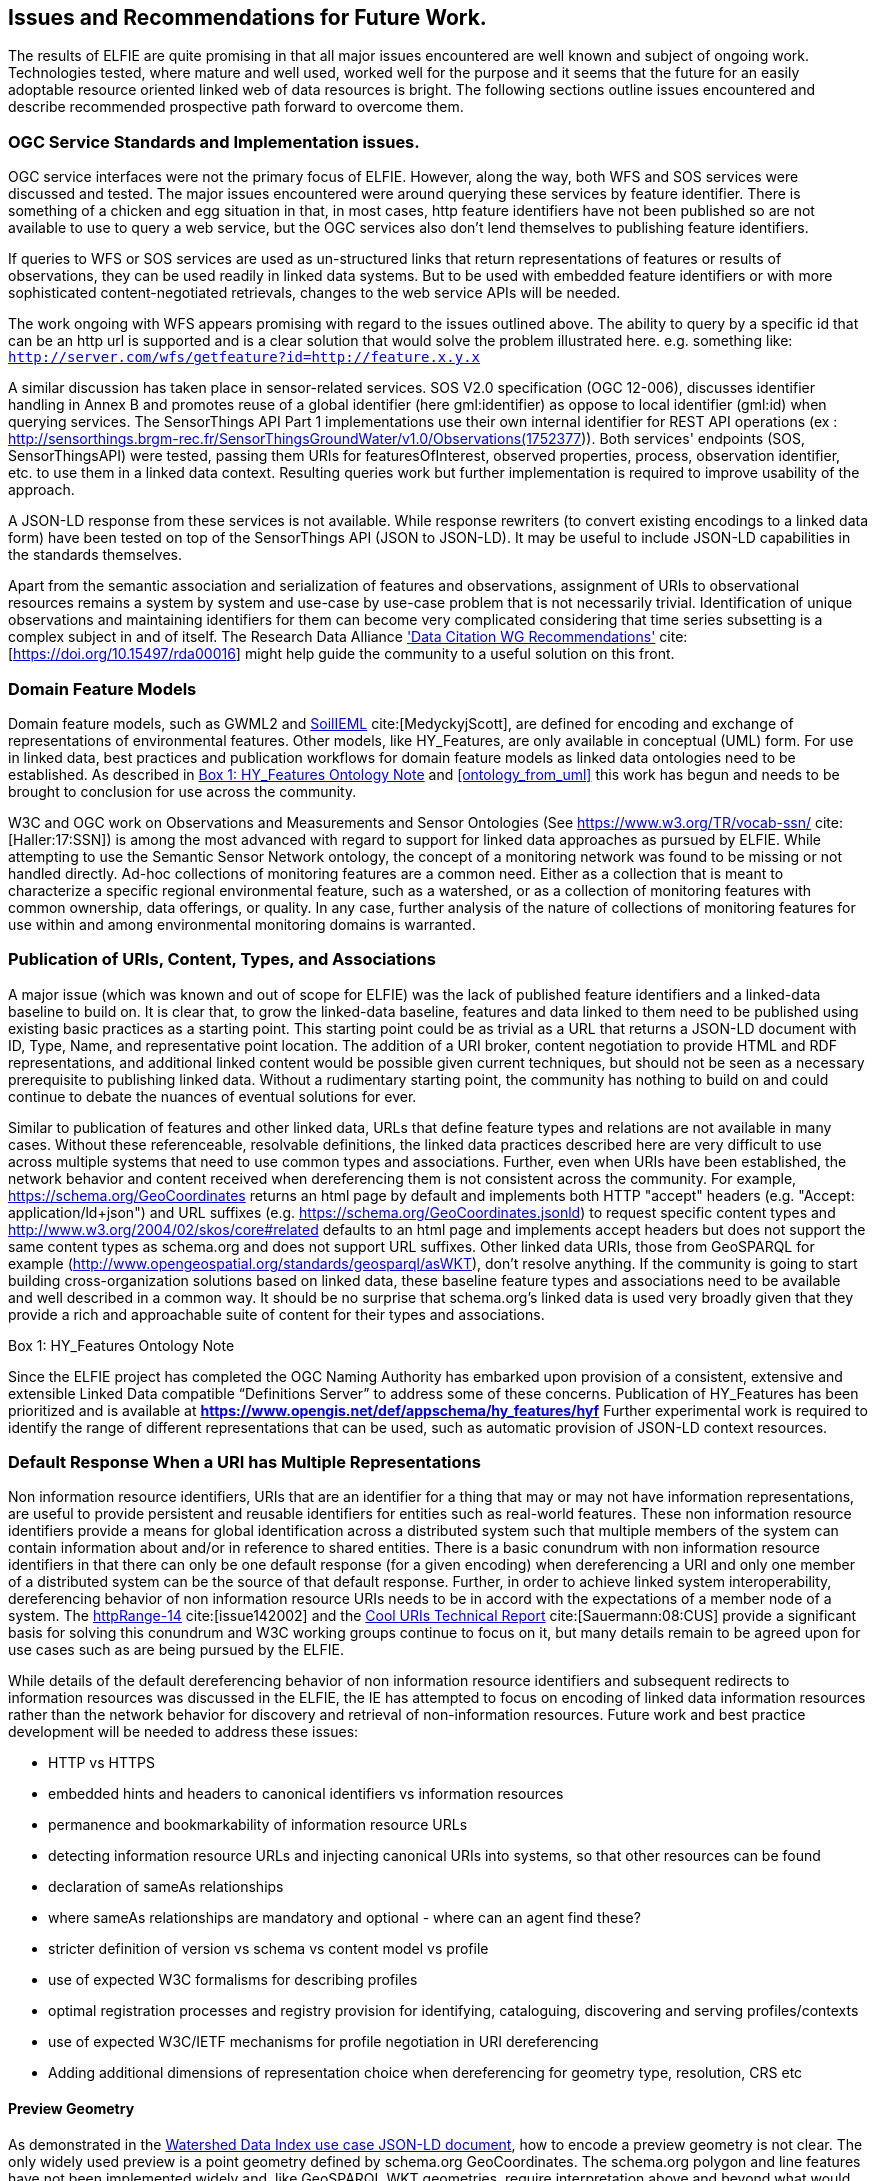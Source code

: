 [[Issues_Recommendations]]
== Issues and Recommendations for Future Work.

The results of ELFIE are quite promising in that all major issues encountered are well known and subject of ongoing work. Technologies tested, where mature and well used, worked well for the purpose and it seems that the future for an easily adoptable resource oriented linked web of data resources is bright. The following sections outline issues encountered and describe recommended prospective path forward to overcome them.

=== OGC Service Standards and Implementation issues.
OGC service interfaces were not the primary focus of ELFIE. However, along the way, both WFS and SOS services were discussed and tested. The major issues encountered were around querying these services by feature identifier. There is something of a chicken and egg situation in that, in most cases, http feature identifiers have not been published so are not available to use to query a web service, but the OGC services also don’t lend themselves to publishing feature identifiers.

If queries to WFS or SOS services are used as un-structured links that return representations of features or results of observations, they can be used readily in linked data systems. But to be used with embedded feature identifiers or with more sophisticated content-negotiated retrievals, changes to the web service APIs will be needed.

The work ongoing with WFS appears promising with regard to the issues outlined above. The ability to query by a specific id that can be an http url is supported and is a clear solution that would solve the problem illustrated here. e.g. something like: `http://server.com/wfs/getfeature?id=http://feature.x.y.x`

A similar discussion has taken place in sensor-related services. SOS V2.0 specification (OGC 12-006), discusses identifier handling in Annex B and promotes reuse of a global identifier (here gml:identifier) as oppose to local identifier (gml:id) when querying services. The SensorThings API Part 1 implementations use their own internal identifier for REST API operations (ex : http://sensorthings.brgm-rec.fr/SensorThingsGroundWater/v1.0/Observations(1752377)). Both services' endpoints (SOS, SensorThingsAPI) were tested, passing them URIs for featuresOfInterest, observed properties, process, observation identifier, etc. to use them in a linked data context. Resulting queries work but further implementation is required to improve usability of the approach.

A JSON-LD response from these services is not available. While response rewriters (to convert existing encodings to a linked data form) have been tested on top of the SensorThings API (JSON to JSON-LD). It may be useful to include JSON-LD capabilities in the standards themselves.

Apart from the semantic association and serialization of features and observations, assignment of URIs to observational resources remains a system by system and use-case by use-case problem that is not necessarily trivial. Identification of unique observations and maintaining identifiers for them can become very complicated considering that time series subsetting is a complex subject in and of itself. The Research Data Alliance https://rd-alliance.org/group/data-citation-wg/outcomes/data-citation-recommendation.html['Data Citation WG Recommendations'] cite:[https://doi.org/10.15497/rda00016] might help guide the community to a useful solution on this front.

=== Domain Feature Models
Domain feature models, such as GWML2 and http://www.opengeospatial.org/projects/initiatives/soildataie[SoilIEML] cite:[MedyckyjScott], are defined for encoding and exchange of representations of environmental features. Other models, like HY_Features, are only available in conceptual (UML) form. For use in linked data, best practices and publication workflows for domain feature models as linked data ontologies need to be established. As described in <<hyf_ontology>> and <<ontology_from_uml>> this work has begun and needs to be brought to conclusion for use across the community.

W3C and OGC work on Observations and Measurements and Sensor Ontologies (See https://www.w3.org/TR/vocab-ssn/[https://www.w3.org/TR/vocab-ssn/] cite:[Haller:17:SSN]) is among the most advanced with regard to support for linked data approaches as pursued by ELFIE. While attempting to use the Semantic Sensor Network ontology, the concept of a monitoring network was found to be missing or not handled directly. Ad-hoc collections of monitoring features are a common need. Either as a collection that is meant to characterize a specific regional environmental feature, such as a watershed, or as a collection of monitoring features with common ownership, data offerings, or quality. In any case, further analysis of the nature of collections of monitoring features for use within and among environmental monitoring domains is warranted.

=== Publication of URIs, Content, Types, and Associations

A major issue (which was known and out of scope for ELFIE) was the lack of published feature identifiers and a linked-data baseline to build on. It is clear that, to grow the linked-data baseline, features and data linked to them need to be published using existing basic practices as a starting point. This starting point could be as trivial as a URL that returns a JSON-LD document with ID, Type, Name, and representative point location. The addition of a URI broker, content negotiation to provide HTML and RDF representations, and additional linked content would be possible given current techniques, but should not be seen as a necessary prerequisite to publishing linked data. Without a rudimentary starting point, the community has nothing to build on and could continue to debate the nuances of eventual solutions for ever.

Similar to publication of features and other linked data, URLs that define feature types and relations are not available in many cases. Without these referenceable, resolvable definitions, the linked data practices described here are very difficult to use across multiple systems that need to use common types and associations. Further, even when URIs have been established, the network behavior and content received when dereferencing them is not consistent across the community. For example, https://schema.org/GeoCoordinates returns an html page by default and implements both HTTP "accept" headers (e.g. "Accept: application/ld+json") and URL suffixes (e.g. https://schema.org/GeoCoordinates.jsonld) to request specific content types and http://www.w3.org/2004/02/skos/core#related defaults to an html page and implements accept headers but does not support the same content types as schema.org and does not support URL suffixes. Other linked data URIs, those from GeoSPARQL for example (http://www.opengeospatial.org/standards/geosparql/asWKT), don't resolve anything. If the community is going to start building cross-organization solutions based on linked data, these baseline feature types and associations need to be available and well described in a common way. It should be no surprise that schema.org's linked data is used very broadly given that they provide a rich and approachable suite of content for their types and associations.

[[hyf_ontology]]
.Box {counter:boxes}: HY_Features Ontology Note
*****
Since the ELFIE project has completed the OGC Naming Authority has embarked upon provision of a consistent, extensive and extensible Linked Data compatible “Definitions Server” to address some of these concerns. Publication of HY_Features has been prioritized and is available at **https://www.opengis.net/def/appschema/hy_features/hyf**
Further experimental work is required to identify the range of different representations that can be used, such as automatic provision of JSON-LD context resources.
*****

=== Default Response When a URI has Multiple Representations

Non information resource identifiers, URIs that are an identifier for a thing that may or may not have information representations, are useful to provide persistent and reusable identifiers for entities such as real-world features. These non information resource identifiers provide a means for global identification across a distributed system such that multiple members of the system can contain information about and/or in reference to shared entities. There is a basic conundrum with non information resource identifiers in that there can only be one default response (for a given encoding) when dereferencing a URI and only one member of a distributed system can be the source of that default response. Further, in order to achieve linked system interoperability, dereferencing behavior of non information resource URIs needs to be in accord with the expectations of a member node of a system. The https://www.w3.org/2001/tag/group/track/issues/14[httpRange-14] cite:[issue142002] and the https://www.w3.org/TR/cooluris/[Cool URIs Technical Report] cite:[Sauermann:08:CUS] provide a significant basis for solving this conundrum and W3C working groups continue to focus on it, but many details remain to be agreed upon for use cases such as are being pursued by the ELFIE.

While details of the default dereferencing behavior of non information resource identifiers and subsequent redirects to information resources was discussed in the ELFIE, the IE has attempted to focus on encoding of linked data information resources rather than the network behavior for discovery and retrieval of non-information resources. Future work and best practice development will be needed to address these issues:

* HTTP vs HTTPS
* embedded hints and headers to canonical identifiers vs information resources
* permanence and bookmarkability of information resource URLs
* detecting information resource URLs and injecting canonical URIs into systems, so that other resources can be found
* declaration of sameAs relationships
* where sameAs relationships are mandatory and optional - where can an agent find these?
* stricter definition of version vs schema vs content model vs profile
* use of expected W3C formalisms for describing profiles
* optimal registration processes and registry provision for identifying, cataloguing, discovering and serving profiles/contexts
* use of expected W3C/IETF mechanisms for profile negotiation in URI dereferencing
* Adding additional dimensions of representation choice when dereferencing for geometry type, resolution, CRS etc


==== Preview Geometry
As demonstrated in the <<_huc12obs-example,Watershed Data Index use case JSON-LD document>>, how to encode a preview geometry is not clear. The only widely used preview is a point geometry defined by schema.org GeoCoordinates. The schema.org polygon and line features have not been implemented widely and, like GeoSPARQL WKT geometries, require interpretation above and beyond what would be required for GeoJSON. Linking to a GeoJSON file works, but is not common in practice and requires additional web-requests to retrieve, which is undesirable for a basic preview geometry. With the advent of javascript libraries that can handle WKT, it seems likely that a GeoSPARQL WKT geometry could be used effectively, but further experimentation may be needed to confirm this assumption.
